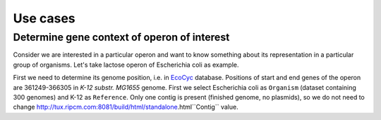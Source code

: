 =============================
Use cases
=============================

Determine gene context of operon of interest
----------------------------------------------

Consider we are interested in a particular operon and want to know something about its representation in a particular group of organisms. Let's take lactose operon of Escherichia coli as example.

First we need to determine its genome position, i.e. in `EcoCyc <https://www.google.com/url?q=https://biocyc.org/ECOLI/NEW-IMAGE?type%3DOPERON%26object%3DTU00036&sa=D&ust=1585816672295000>`_ database. Positions of start and end genes of the operon are 361249-366305 in  *K-12 substr. MG1655* genome. First we select Escherichia coli as ``Organism`` (dataset containing 300 genomes) and K-12 as ``Reference``. Only one contig is present (finished genome, no plasmids), so we do not need to change http://tux.ripcm.com:8081/build/html/standalone.html``Contig`` value.


